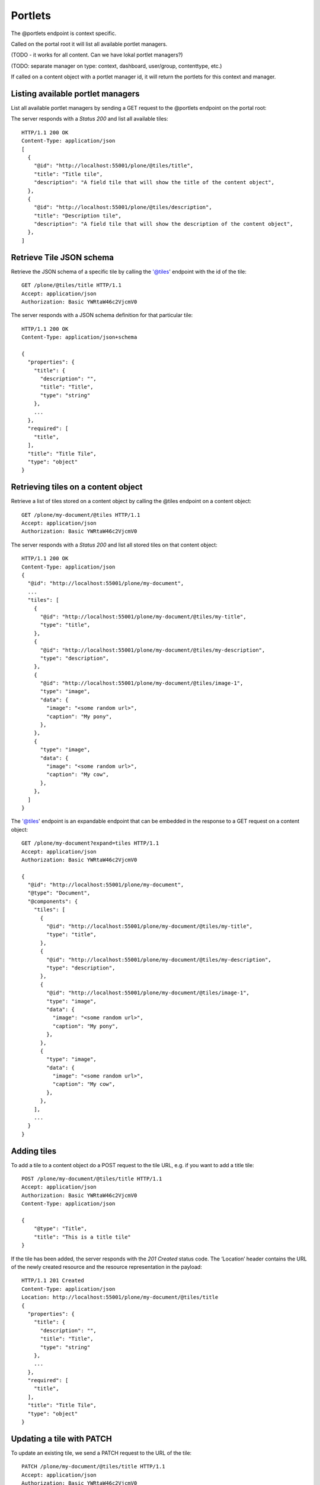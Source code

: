Portlets
========

The @portlets endpoint is context specific.

Called on the portal root it will list all available portlet managers.

(TODO - it works for all content. Can we have lokal portlet managers?)

(TODO: separate manager on type: context, dashboard, user/group, contenttype, etc.)

If called on a content object with a portlet manager id, it will return the portlets for this context and manager.

Listing available portlet managers
----------------------------------

List all available portlet managers by sending a GET request to the @portlets endpoint on the portal root:

..  http:example:: curl httpie python-requests
    :request: _json/portlets_get.req


  GET /plone/@portlets HTTP/1.1
  Accept: application/json
  Authorization: Basic YWRtaW46c2VjcmV0

The server responds with a `Status 200` and list all available tiles::

  HTTP/1.1 200 OK
  Content-Type: application/json
  [
    {
      "@id": "http://localhost:55001/plone/@tiles/title",
      "title": "Title tile",
      "description": "A field tile that will show the title of the content object",
    },
    {
      "@id": "http://localhost:55001/plone/@tiles/description",
      "title": "Description tile",
      "description": "A field tile that will show the description of the content object",
    },
  ]

Retrieve Tile JSON schema
-------------------------

Retrieve the JSON schema of a specific tile by calling the '@tiles' endpoint with the id of the tile::

  GET /plone/@tiles/title HTTP/1.1
  Accept: application/json
  Authorization: Basic YWRtaW46c2VjcmV0

The server responds with a JSON schema definition for that particular tile::

  HTTP/1.1 200 OK
  Content-Type: application/json+schema

  {
    "properties": {
      "title": {
        "description": "",
        "title": "Title",
        "type": "string"
      },
      ...
    },
    "required": [
      "title",
    ],
    "title": "Title Tile",
    "type": "object"
  }


Retrieving tiles on a content object
------------------------------------

Retrieve a list of tiles stored on a content object by calling the @tiles endpoint on a content object::

  GET /plone/my-document/@tiles HTTP/1.1
  Accept: application/json
  Authorization: Basic YWRtaW46c2VjcmV0

The server responds with a `Status 200` and list all stored tiles on that content object::

  HTTP/1.1 200 OK
  Content-Type: application/json
  {
    "@id": "http://localhost:55001/plone/my-document",
    ...
    "tiles": [
      {
        "@id": "http://localhost:55001/plone/my-document/@tiles/my-title",
        "type": "title",
      },
      {
        "@id": "http://localhost:55001/plone/my-document/@tiles/my-description",
        "type": "description",
      },
      {
        "@id": "http://localhost:55001/plone/my-document/@tiles/image-1",
        "type": "image",
        "data": {
          "image": "<some random url>",
          "caption": "My pony",
        },
      },
      {
        "type": "image",
        "data": {
          "image": "<some random url>",
          "caption": "My cow",
        },
      },
    ]
  }

The '@tiles' endpoint is an expandable endpoint that can be embedded in the response to a GET request on a content object::

  GET /plone/my-document?expand=tiles HTTP/1.1
  Accept: application/json
  Authorization: Basic YWRtaW46c2VjcmV0

  {
    "@id": "http://localhost:55001/plone/my-document",
    "@type": "Document",
    "@components": {
      "tiles": [
        {
          "@id": "http://localhost:55001/plone/my-document/@tiles/my-title",
          "type": "title",
        },
        {
          "@id": "http://localhost:55001/plone/my-document/@tiles/my-description",
          "type": "description",
        },
        {
          "@id": "http://localhost:55001/plone/my-document/@tiles/image-1",
          "type": "image",
          "data": {
            "image": "<some random url>",
            "caption": "My pony",
          },
        },
        {
          "type": "image",
          "data": {
            "image": "<some random url>",
            "caption": "My cow",
          },
        },
      ],
      ...
    }
  }

Adding tiles
------------

To add a tile to a content object do a POST request to the tile URL, e.g.
if you want to add a title tile::

  POST /plone/my-document/@tiles/title HTTP/1.1
  Accept: application/json
  Authorization: Basic YWRtaW46c2VjcmV0
  Content-Type: application/json

  {
      "@type": "Title",
      "title": "This is a title tile"
  }

If the tile has been added, the server responds with the `201 Created` status code.
The ‘Location’ header contains the URL of the newly created resource and the resource representation in the payload::

  HTTP/1.1 201 Created
  Content-Type: application/json
  Location: http://localhost:55001/plone/my-document/@tiles/title
  {
    "properties": {
      "title": {
        "description": "",
        "title": "Title",
        "type": "string"
      },
      ...
    },
    "required": [
      "title",
    ],
    "title": "Title Tile",
    "type": "object"
  }

Updating a tile with PATCH
--------------------------

To update an existing tile, we send a PATCH request to the URL of the tile::

  PATCH /plone/my-document/@tiles/title HTTP/1.1
  Accept: application/json
  Authorization: Basic YWRtaW46c2VjcmV0
  Content-Type: application/json
  {
      "title": "New tile titlee"
  }

PATCH allows to provide just a subset of the resource (the values you actually want to change).

A successful response to a PATCH request will be indicated by a `204 No Content` response by default::

  HTTP/1.1 204 No Content
  Successful Response (200 OK)

You can get the object representation by adding a Prefer header with a value of return=representation to the PATCH request.
In this case, the response will be a 200 OK::

  PATCH /plone/my-document/@tiles/title HTTP/1.1
  Accept: application/json
  Authorization: Basic YWRtaW46c2VjcmV0
  Prefer: return=representation
  Content-Type: application/json

  {
      "title": "New tile title"
  }

Removing a tile with DELETE
---------------------------

We can delete an existing tile by sending a DELETE request::

  DELETE /plone/my-document/@tiles/title HTTP/1.1
  Accept: application/json
  Authorization: Basic YWRtaW46c2VjcmV0

A successful response will be indicated by a `204 No Content` response::

  HTTP/1.1 204 No Content


Saving tiles data
-----------------

The tiles get serialized in the `tiles` attribute of the content object.

They are serialized using this structure:

```json
[
  [
    id: UUID,
    columns: [
      {
        id: UUID, // column UUID
        size: int // the size of the column
        rows: [
          {
            id: UUID, // inner row UUID
            cells: [
              {
                id: UUID, // cell UUID
                component: string
                content: {
                  // tile fields serialization
                },
                size: int
              },
            ]
          }
        ]
      },
    ]
  ], // row 1
  [], // row 2
]
```

It tries to match the usual way of CSS frameworks to map grid systems. So we have:

row (orderables up/down) -> column (resizables on width) -> row -> cell (actual tile content)

Rows are orderable vertically, columns resizables horizontally and cells can be
moved around to an specific inner row.
